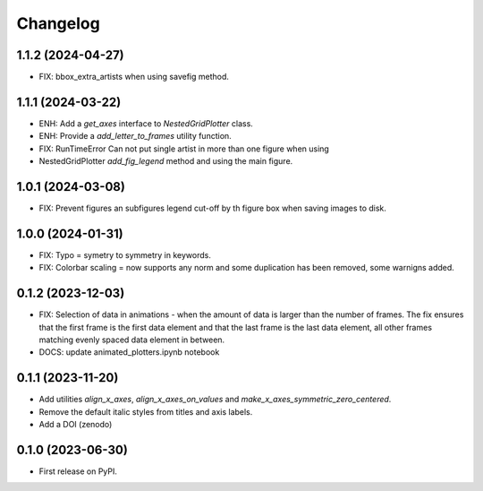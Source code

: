 ==============
Changelog
==============

1.1.2 (2024-04-27)
------------------

* FIX: bbox_extra_artists when using savefig method.

1.1.1 (2024-03-22)
------------------

* ENH: Add a `get_axes` interface to `NestedGridPlotter` class.
* ENH: Provide a `add_letter_to_frames` utility function.
* FIX: RunTimeError Can not put single artist in more than one figure when using
* NestedGridPlotter `add_fig_legend` method and using the main figure.

1.0.1 (2024-03-08)
------------------

* FIX: Prevent figures an subfigures legend cut-off by th figure box when saving images
  to disk.

1.0.0 (2024-01-31)
------------------

* FIX: Typo = symetry to symmetry in keywords.
* FIX: Colorbar scaling = now supports any norm and some duplication has been removed,
  some warnigns added.

0.1.2 (2023-12-03)
------------------

* FIX: Selection of data in animations - when the amount of data is
  larger than the number of frames. The fix ensures that the first frame
  is the first data element and that the last frame is the last data
  element, all other frames matching evenly spaced data element in between.
* DOCS: update animated_plotters.ipynb notebook

0.1.1 (2023-11-20)
------------------

* Add utilities `align_x_axes`, `align_x_axes_on_values` and
  `make_x_axes_symmetric_zero_centered`.
* Remove the default italic styles from titles and axis labels.
* Add a DOI (zenodo)

0.1.0 (2023-06-30)
------------------

* First release on PyPI.
